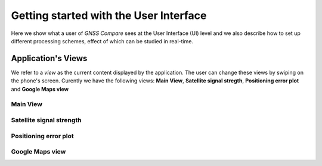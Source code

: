 
***************************************
Getting started with the User Interface
***************************************

Here we show what a user of *GNSS Compare* sees at the User Interface (UI) level and we also
describe how to set up different processing schemes, effect of which can be studied in
real-time.

Application's Views
===================

We refer to a *view* as the current content displayed by the application. The user
can change these views by swiping on the phone's screen. Curently we have the following
views: **Main View**, **Satellite signal stregth**, **Positioning error plot** and **Google Maps view**

Main View
---------

.. image:: img/MainView.gif
      :width: 50%
      :align: center

Satellite signal strength
--------------------------

Positioning error plot
----------------------

Google Maps view
----------------
